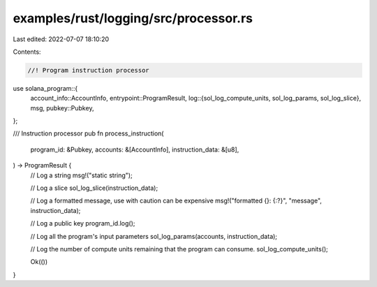 examples/rust/logging/src/processor.rs
======================================

Last edited: 2022-07-07 18:10:20

Contents:

.. code-block:: rs

    //! Program instruction processor

use solana_program::{
    account_info::AccountInfo,
    entrypoint::ProgramResult,
    log::{sol_log_compute_units, sol_log_params, sol_log_slice},
    msg,
    pubkey::Pubkey,
};

/// Instruction processor
pub fn process_instruction(
    program_id: &Pubkey,
    accounts: &[AccountInfo],
    instruction_data: &[u8],
) -> ProgramResult {
    // Log a string
    msg!("static string");

    // Log a slice
    sol_log_slice(instruction_data);

    // Log a formatted message, use with caution can be expensive
    msg!("formatted {}: {:?}", "message", instruction_data);

    // Log a public key
    program_id.log();

    // Log all the program's input parameters
    sol_log_params(accounts, instruction_data);

    // Log the number of compute units remaining that the program can consume.
    sol_log_compute_units();

    Ok(())
}


